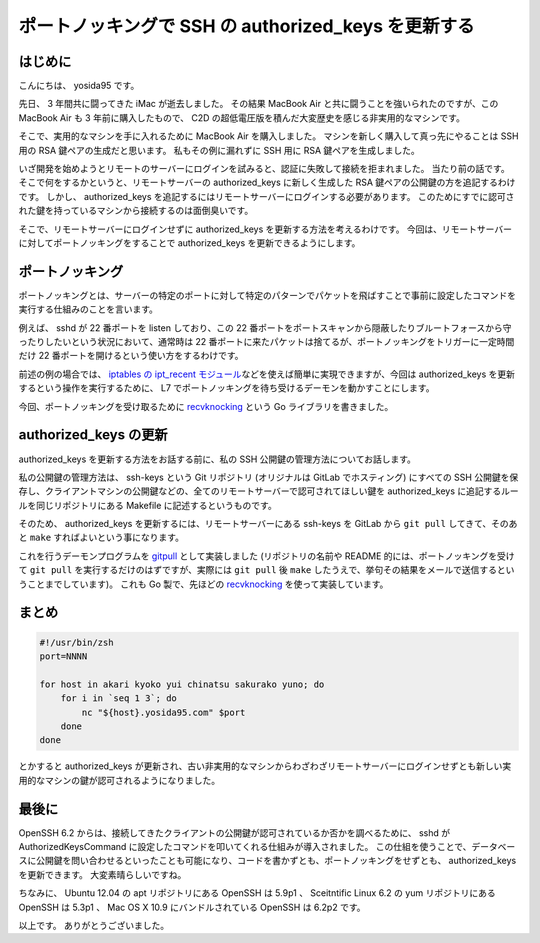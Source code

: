 ポートノッキングで SSH の authorized\_keys を更新する
=====================================================

はじめに
--------

こんにちは、 yosida95 です。

先日、 3 年間共に闘ってきた iMac が逝去しました。
その結果 MacBook Air と共に闘うことを強いられたのですが、この MacBook Air も 3 年前に購入したもので、 C2D の超低電圧版を積んだ大変歴史を感じる非実用的なマシンです。

そこで、実用的なマシンを手に入れるために MacBook Air を購入しました。
マシンを新しく購入して真っ先にやることは SSH 用の RSA 鍵ペアの生成だと思います。
私もその例に漏れずに SSH 用に RSA 鍵ペアを生成しました。

いざ開発を始めようとリモートのサーバーにログインを試みると、認証に失敗して接続を拒まれました。
当たり前の話です。
そこで何をするかというと、リモートサーバーの authorized\_keys に新しく生成した RSA 鍵ペアの公開鍵の方を追記するわけです。
しかし、 authorized\_keys を追記するにはリモートサーバーにログインする必要があります。
このためにすでに認可された鍵を持っているマシンから接続するのは面倒臭いです。

そこで、リモートサーバーにログインせずに authorized\_keys を更新する方法を考えるわけです。
今回は、リモートサーバーに対してポートノッキングをすることで authorized\_keys を更新できるようにします。

ポートノッキング
----------------

ポートノッキングとは、サーバーの特定のポートに対して特定のパターンでパケットを飛ばすことで事前に設定したコマンドを実行する仕組みのことを言います。

例えば、 sshd が 22 番ポートを listen しており、この 22 番ポートをポートスキャンから隠蔽したりブルートフォースから守ったりしたいという状況において、通常時は 22 番ポートに来たパケットは捨てるが、ポートノッキングをトリガーに一定時間だけ 22 番ポートを開けるという使い方をするわけです。

前述の例の場合では、 `iptables の ipt\_recent モジュール </2013/07/31/055159.html>`__\ などを使えば簡単に実現できますが、今回は authorized\_keys を更新するという操作を実行するために、 L7 でポートノッキングを待ち受けるデーモンを動かすことにします。

今回、ポートノッキングを受け取るために `recvknocking <https://github.com/yosida95/recvknocking>`__ という Go ライブラリを書きました。

authorized\_keys の更新
-----------------------

authorized\_keys を更新する方法をお話する前に、私の SSH 公開鍵の管理方法についてお話します。

私の公開鍵の管理方法は、 ssh-keys という Git リポジトリ (オリジナルは GitLab でホスティング) にすべての SSH 公開鍵を保存し、クライアントマシンの公開鍵などの、全てのリモートサーバーで認可されてほしい鍵を authorized\_keys に追記するルールを同じリポジトリにある Makefile に記述するというものです。

そのため、 authorized\_keys を更新するには、リモートサーバーにある ssh-keys を GitLab から ``git pull`` してきて、そのあと ``make`` すればよいという事になります。

これを行うデーモンプログラムを `gitpull <https://github.com/yosida95/gitpull>`__ として実装しました (リポジトリの名前や README 的には、ポートノッキングを受けて ``git pull`` を実行するだけのはずですが、実際には ``git pull`` 後 ``make`` したうえで、挙句その結果をメールで送信するということまでしています)。
これも Go 製で、先ほどの `recvknocking <https://github.com/yosida95/recvknocking>`__ を使って実装しています。

まとめ
------

.. code-block:: shell

    #!/usr/bin/zsh
    port=NNNN

    for host in akari kyoko yui chinatsu sakurako yuno; do
        for i in `seq 1 3`; do
            nc "${host}.yosida95.com" $port
        done
    done

とかすると authorized\_keys が更新され、古い非実用的なマシンからわざわざリモートサーバーにログインせずとも新しい実用的なマシンの鍵が認可されるようになりました。

最後に
------

OpenSSH 6.2 からは、接続してきたクライアントの公開鍵が認可されているか否かを調べるために、 sshd が AuthorizedKeysCommand に設定したコマンドを叩いてくれる仕組みが導入されました。
この仕組を使うことで、データベースに公開鍵を問い合わせるといったことも可能になり、コードを書かずとも、ポートノッキングをせずとも、 authorized\_keys を更新できます。
大変素晴らしいですね。

ちなみに、 Ubuntu 12.04 の apt リポジトリにある OpenSSH は 5.9p1 、 Sceitntific Linux 6.2 の yum リポジトリにある OpenSSH は 5.3p1 、 Mac OS X 10.9 にバンドルされている OpenSSH は 6.2p2 です。

以上です。
ありがとうございました。
